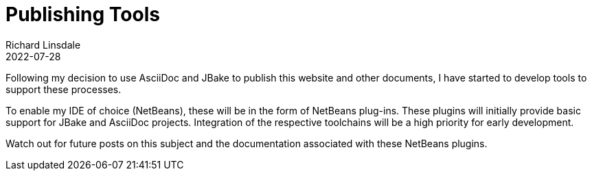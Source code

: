 = Publishing Tools
Richard Linsdale
2022-07-28
:jbake-type: post
:jbake-tags: Publishing
:jbake-status: published

Following my decision to use AsciiDoc and JBake to publish this
website and other documents, I have started to develop tools to support these
processes.

To enable my IDE of choice (NetBeans), these will be in the form of
NetBeans plug-ins.
These plugins will initially provide basic support for JBake and AsciiDoc
projects.
Integration of the respective toolchains will be a high priority for early development.

Watch out for future posts on this subject and the documentation associated with
these NetBeans plugins.
